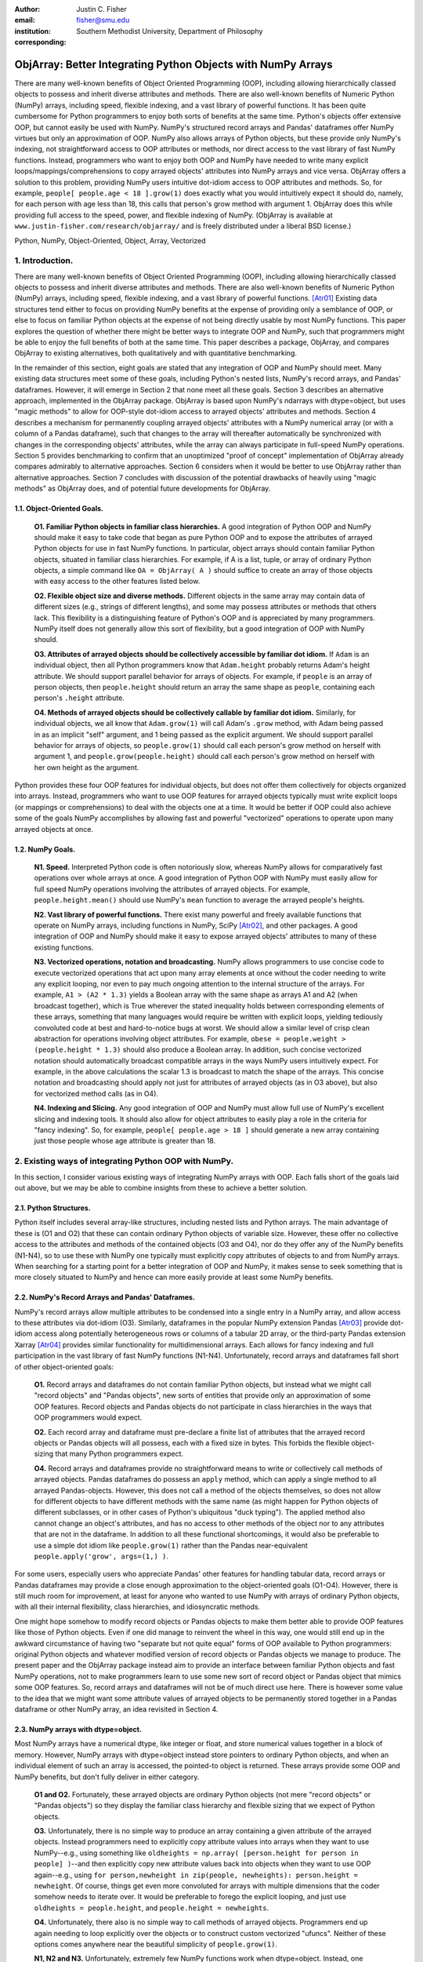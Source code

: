 :author: Justin C. Fisher
:email: fisher@smu.edu
:institution: Southern Methodist University, Department of Philosophy
:corresponding:

-------------------------------------------------------------
ObjArray: Better Integrating Python Objects with NumPy Arrays
-------------------------------------------------------------

.. class:: abstract

   There are many well-known benefits of Object Oriented Programming (OOP), including allowing hierarchically classed objects to possess and inherit diverse attributes and methods.  There are also well-known benefits of Numeric Python (NumPy) arrays, including speed, flexible indexing, and a vast library of powerful functions.  It has been quite cumbersome for Python programmers to enjoy both sorts of benefits at the same time.  Python's objects offer extensive OOP, but cannot easily be used with NumPy.  NumPy's structured record arrays and Pandas' dataframes offer NumPy virtues but only an approximation of OOP.  NumPy also allows arrays of Python objects, but these provide only NumPy's indexing, not straightforward access to OOP attributes or methods, nor direct access to the vast library of fast NumPy functions.  Instead, programmers who want to enjoy both OOP and NumPy have needed to write many explicit loops/mappings/comprehensions to copy arrayed objects' attributes into NumPy arrays and vice versa.  ObjArray offers a solution to this problem, providing NumPy users intuitive dot-idiom access to OOP attributes and methods.  So, for example, ``people[ people.age < 18 ].grow(1)`` does exactly what you would intuitively expect it should do, namely, for each person with age less than 18, this calls that person's grow method with argument 1.  ObjArray does this while providing full access to the speed, power, and flexible indexing of NumPy. (ObjArray is available at ``www.justin-fisher.com/research/objarray/`` and is freely distributed under a liberal BSD license.)
   
.. class:: keywords

   Python, NumPy, Object-Oriented, Object, Array, Vectorized

1.  Introduction.
-----------------
 
There are many well-known benefits of Object Oriented Programming (OOP), including allowing hierarchically classed objects to possess and inherit diverse attributes and methods.  There are also well-known benefits of Numeric Python (NumPy) arrays, including speed, flexible indexing, and a vast library of powerful functions. [Atr01]_  Existing data structures tend either to focus on providing NumPy benefits at the expense of providing only a semblance of OOP, or else to focus on familiar Python objects at the expense of not being directly usable by most NumPy functions.  This paper explores the question of whether there might be better ways to integrate OOP and NumPy, such that programmers might be able to enjoy the full benefits of both at the same time.  This paper describes a package, ObjArray, and compares ObjArray to existing alternatives, both qualitatively and with quantitative benchmarking.

In the remainder of this section, eight goals are stated that any integration of OOP and NumPy should meet.  Many existing data structures meet some of these goals, including Python's nested lists, NumPy's record arrays, and Pandas' dataframes.  However, it will emerge in Section 2 that none meet all these goals.  Section 3 describes an alternative approach, implemented in the ObjArray package.  ObjArray is based upon NumPy's ndarrays with dtype=object, but uses "magic methods" to allow for OOP-style dot-idiom access to arrayed objects' attributes and methods.  Section 4 describes a mechanism for permanently coupling arrayed objects' attributes with a NumPy numerical array (or with a column of a Pandas dataframe), such that changes to the array will thereafter automatically be synchronized with changes in the corresponding objects' attributes, while the array can always participate in full-speed NumPy operations.  Section 5 provides benchmarking to confirm that an unoptimized "proof of concept" implementation of ObjArray already compares admirably to alternative approaches.  Section 6 considers when it would be better to use ObjArray rather than alternative approaches.  Section 7 concludes with discussion of the potential drawbacks of heavily using "magic methods" as ObjArray does, and of potential future developments for ObjArray. 

1.1. Object-Oriented Goals.
===========================
	**O1.  Familiar Python objects in familiar class hierarchies.** A good integration of Python OOP and NumPy should make it easy to take code that began as pure Python OOP and to expose the attributes of arrayed Python objects for use in fast NumPy functions.  In particular, object arrays should contain familiar Python objects, situated in familiar class hierarchies.  For example, if A is a list, tuple, or array of ordinary Python objects, a simple command like ``OA = ObjArray( A )`` should suffice to create an array of those objects with easy access to the other features listed below. 

	**O2.  Flexible object size and diverse methods.**  Different objects in the same array may contain data of different sizes (e.g., strings of different lengths), and some may possess attributes or methods that others lack.  This flexibility is a distinguishing feature of Python's OOP and is appreciated by many programmers.  NumPy itself does not generally allow this sort of flexibility, but a good integration of OOP with NumPy should. 

	**O3.  Attributes of arrayed objects should be collectively accessible by familiar dot idiom.**  If ``Adam`` is an individual object, then all Python programmers know that ``Adam.height`` probably returns Adam's height attribute.  We should support parallel behavior for arrays of objects.  For example, if ``people`` is an array of person objects, then ``people.height`` should return an array the same shape as ``people``, containing each person's ``.height`` attribute. 

	**O4.  Methods of arrayed objects should be collectively callable by familiar dot idiom.**  Similarly, for individual objects, we all know that ``Adam.grow(1)`` will call Adam's ``.grow`` method, with Adam being passed in as an implicit "self" argument, and 1 being passed as the explicit argument.  We should support parallel behavior for arrays of objects, so ``people.grow(1)`` should call each person's grow method on herself with argument 1, and ``people.grow(people.height)`` should call each person's grow method on herself with her own height as the argument. 

Python provides these four OOP features for individual objects, but does not offer them collectively for objects organized into arrays.  Instead, programmers who want to use OOP features for arrayed objects typically must write explicit loops (or mappings or comprehensions) to deal with the objects one at a time.  It would be better if OOP could also achieve some of the goals NumPy accomplishes by allowing fast and powerful "vectorized" operations to operate upon many arrayed objects at once.

1.2.  NumPy Goals.
==================
	**N1.  Speed.**  Interpreted Python code is often notoriously slow, whereas NumPy allows for comparatively fast operations over whole arrays at once.  A good integration of Python OOP with NumPy must easily allow for full speed NumPy operations involving the attributes of arrayed objects.  For example, ``people.height.mean()`` should use NumPy's ``mean`` function to average the arrayed people's heights.

	**N2.  Vast library of powerful functions.**  There exist many powerful and freely available functions that operate on NumPy arrays, including functions in NumPy, SciPy [Atr02]_, and other packages.  A good integration of OOP and NumPy should make it easy to expose arrayed objects' attributes to many of these existing functions.

	**N3.  Vectorized operations, notation and broadcasting.**  NumPy allows programmers to use concise code to execute vectorized operations that act upon many array elements at once without the coder needing to write any explicit looping, nor even to pay much ongoing attention to the internal structure of the arrays.  For example, ``A1 > (A2 * 1.3)`` yields a Boolean array with the same shape as arrays A1 and A2 (when broadcast together), which is True wherever the stated inequality holds between corresponding elements of these arrays, something that many languages would require be written with explicit loops, yielding tediously convoluted code at best and hard-to-notice bugs at worst.  We should allow a similar level of crisp clean abstraction for operations involving object attributes.  For example, ``obese = people.weight > (people.height * 1.3)`` should also produce a Boolean array.  In addition, such concise vectorized notation should automatically broadcast compatible arrays in the ways NumPy users intuitively expect.  For example, in the above calculations the scalar 1.3 is broadcast to match the shape of the arrays.  This concise notation and broadcasting should apply not just for attributes of arrayed objects (as in O3 above), but also for vectorized method calls (as in O4).

	**N4.  Indexing and Slicing.**  Any good integration of OOP and NumPy must allow full use of NumPy's excellent slicing and indexing tools.  It should also allow for object attributes to easily play a role in the criteria for "fancy indexing".  So, for example, ``people[ people.age > 18 ]`` should generate a new array containing just those people whose age attribute is greater than 18. 

2.  Existing ways of integrating Python OOP with NumPy.
-------------------------------------------------------
In this section, I consider various existing ways of integrating NumPy arrays with OOP.  Each falls short of the goals laid out above, but we may be able to combine insights from these to achieve a better solution.

2.1.  Python Structures.  
========================
Python itself includes several array-like structures, including nested lists and Python arrays.  The main advantage of these is (O1 and O2) that these can contain ordinary Python objects of variable size.  However, these offer no collective access to the attributes and methods of the contained objects (O3 and O4), nor do they offer any of the NumPy benefits (N1-N4), so to use these with NumPy one typically must explicitly copy attributes of objects to and from NumPy arrays.  When searching for a starting point for a better integration of OOP and NumPy, it makes sense to seek something that is more closely situated to NumPy and hence can more easily provide at least some NumPy benefits.

2.2.  NumPy's Record Arrays and Pandas' Dataframes.  
===================================================
NumPy's record arrays allow multiple attributes to be condensed into a single entry in a NumPy array, and allow access to these attributes via dot-idiom (O3).  Similarly, dataframes in the popular NumPy extension Pandas [Atr03]_ provide dot-idiom access along potentially heterogeneous rows  or columns of a tabular 2D array, or the third-party Pandas extension Xarray [Atr04]_ provides similar functionality for multidimensional arrays.  Each allows for fancy indexing and full participation in the vast library of fast NumPy functions (N1-N4).  Unfortunately, record arrays and dataframes fall short of other object-oriented goals:

	**O1.**  Record arrays and dataframes do not contain familiar Python objects, but instead what we might call "record objects" and "Pandas objects", new sorts of entities that provide only an approximation of some OOP features.  Record objects and Pandas objects do not participate in class hierarchies in the ways that OOP programmers would expect.

	**O2.**  Each record array and dataframe must pre-declare a finite list of attributes that the arrayed record objects or Pandas objects will all possess, each with a fixed size in bytes.  This forbids the flexible object-sizing that many Python programmers expect.

	**O4.**  Record arrays and dataframes provide no straightforward means to write or collectively call methods of arrayed objects.  Pandas dataframes do possess an ``apply`` method, which can apply a single method to all arrayed Pandas-objects.  However, this does not call a method of the objects themselves, so does not allow for different objects to have different methods with the same name (as might happen for Python objects of different subclasses, or in other cases of Python's ubiquitous "duck typing").  The applied method also cannot change an object's attributes, and has no access to other methods of the object nor to any attributes that are not in the dataframe.  In addition to all these functional shortcomings, it would also be preferable to use a simple dot idiom like ``people.grow(1)`` rather than the Pandas near-equivalent ``people.apply('grow', args=(1,) )``. 

For some users, especially users who appreciate Pandas' other features for handling tabular data, record arrays or Pandas dataframes may provide a close enough approximation to the object-oriented goals (O1-O4).  However, there is still much room for improvement, at least for anyone who wanted to use NumPy with arrays of ordinary Python objects, with all their internal flexibility, class hierarchies, and idiosyncratic methods.

One might hope somehow to modify record objects or Pandas objects to make them better able to provide OOP features like those of Python objects.  Even if one did manage to reinvent the wheel in this way, one would still end up in the awkward circumstance of having two "separate but not quite equal" forms of OOP available to Python programmers:  original Python objects and whatever modified version of record objects or Pandas objects we manage to produce.  The present paper and the ObjArray package instead aim to provide an interface between familiar Python objects and fast NumPy operations, not to make programmers learn to use some new sort of record object or Pandas object that mimics some OOP features.  So, record arrays and dataframes will not be of much direct use here.  There is however some value to the idea that we might want some attribute values of arrayed objects to be permanently stored together in a Pandas dataframe or other NumPy array, an idea revisited in Section 4.

2.3.  NumPy arrays with dtype=object.
=====================================
Most NumPy arrays have a numerical dtype, like integer or float, and store numerical values together in a block of memory.  However, NumPy arrays with dtype=object instead store pointers to ordinary Python objects, and when an individual element of such an array is accessed, the pointed-to object is returned.  These arrays provide some OOP and NumPy benefits, but don't fully deliver in either category.

	**O1 and O2.**  Fortunately, these arrayed objects are ordinary Python objects (not mere "record objects" or "Pandas objects") so they display the familiar class hierarchy and flexible sizing that we expect of Python objects.

	**O3.**  Unfortunately, there is no simple way to produce an array containing a given attribute of the arrayed objects.  Instead programmers need to explicitly copy attribute values into arrays when they want to use NumPy--e.g., using something like ``oldheights = np.array( [person.height for person in people] )``--and then explicitly copy new attribute values back into objects when they want to use OOP again--e.g.,  using ``for person,newheight in zip(people, newheights): person.height = newheight``.  Of course, things get even more convoluted for arrays with multiple dimensions that the coder somehow needs to iterate over.  It would be preferable to forego the explicit looping, and just use ``oldheights = people.height``, and ``people.height = newheights``. 

	**O4.**  Unfortunately, there also is no simple way to call methods of arrayed objects.  Programmers end up again needing to loop explicitly over the objects or to construct custom vectorized "ufuncs".  Neither of these options comes anywhere near the beautiful simplicity of ``people.grow(1)``.

	**N1, N2 and N3.**  Unfortunately, extremely few NumPy functions work when dtype=object.  Instead, one typically must first explicitly construct new arrays with numerical dtypes, as in O3.

	**N4.**  Fortunately, NumPy's slicing and indexing generally ignore the dtype of array elements, so can be used on arrays of dtype=object.  Unfortunately, there is no straightforward way to use object attributes as a criterion in "fancy indexing", without again using explicit loops as in O3.

Pessimists might view the preceding as a "glass half empty."  NumPy arrays with dtype=object lack many features we expect from NumPy arrays, and force us to write numerous loops to copy values out of arrayed objects into "real" NumPy arrays when we want to do fast NumPy operations and then to copy updated values back into objects when we want to do OOP again.  This "half empty" feeling leads many NumPy programmers to eschew object arrays and the comforts of OOP, and instead to settle for the austere efficiency of forcing everything into numerical arrays as much as possible.

Optimists might instead see this as a "glass half full."  Arrays with dtype=object are arrays of ordinary Python objects with their class hierarchy (O1) and highly flexible internal structure (O2).  They also provide flexible NumPy slicing (N4).  The main ways this solution falls short involve the explicit loops programmers must use (O4) to call methods of all arrayed objects, and (O3) to copy objects' attribute values to and from arrays whenever they want to switch between fast NumPy operations and convenient OOP.  Fortunately, many of these  explicit loops do the very same things, so it is quite straightforward to automate them.  And part of the (perhaps diabolical) genius of Python is that it allows "magic methods" that hide heavy-duty automation behind innocuous-looking syntax.  So, all we need to make our "glass almost entirely full" is just to create magic methods that provide clean, intuitive syntax for doing the same things that all these explicit loops were doing.  (Better still, one could also devise ways to minimize how often such automated operations actually will need to loop through and copy a lot of data--more on that in section 4.)  

3.  Ad Hoc Transfers and Method Calling.
----------------------------------------
Drawing upon the optimistic "glass half full" perspective from the preceding section, the ObjArray package employs NumPy arrays with dtype=object.  ObjArrays will typically be created by ``OA = ObjArray(A)``, where A can be any list, tuple, or array of Python objects.  This returns a view of A as a NumPy ndarray of subclass ObjArray and dtype=object.  

ObjArray employs various "magic methods" to enable dot-idiom access to the attributes and methods of arrayed objects.  This access comes in two forms.  Ad hoc methods (discussed in this section) iterate through an ObjArray doing something appropriate with each object, in much the same manner as the explicit loops described in section 2.3.  Since such looping is relatively slow (on NumPy timescales), ad hoc methods are best used in moderation--e.g., once to copy attribute values of arrayed objects into one or more NumPy arrays upon which to perform a batch of intensive calculations, and once again to copy values from an output array back to the attribute values of Python objects.  Coupled buffers (described in Section 4) allow us to dispense with much of this repeated copying back-and-forth, but lack some flexibility of ad hoc methods.  

3.1. Ad Hoc reading.
====================
Ad hoc reading aims to meet goal O3: reading the values of a particular attribute of arrayed objects and packaging these together into an array that can participate in fast NumPy operations.  For example, this will allow ``people.height`` to yield an array with the same shape as ``people``, each of whose elements is the ``.height`` attribute of the corresponding person.

To allow this, the class ObjArray has a special ``__getattr__`` method that catches all failed attempts to retrieve an attribute from any ObjArray itself, and instead redirects those attempts to retrieve that attribute from the various objects in the ObjArray and to package those attribute values together in a new array.  If OA is an ObjArray, then ``values = OA.x`` will return a new array whose initial dimensions match OA and whose contents match the corresponding ``.x`` attribute-instances for the objects in OA, including whatever dimensions those instances have.  For example, if OA is a 5x5 ObjArray, and each ``.x`` instance is a 3x3 array of integers, then ``OA.x`` would return a 5x5x3x3 array of integers.  The shape and dtype of attribute instances is automatically determined by sampling a member of OA, or you can manually specify these with keyword arguments, via the more verbose ``OA.read_attr(attr_name, shape=None, dtype=None, default_value=None)``.  The returned array will employ the specified/sampled shape and dtype, and objects' attribute values will be broadcast and recast to fit that shape and dtype wherever possible (and will generate an error otherwise).  If an arrayed object lacks the relevant attribute, it will be replaced with ``default_value``, if given; otherwise an error will be generated.  This more verbose command can also be used to read past an existing attribute of an ObjArray itself to get an ad hoc reading of attributes of its members:  e.g., ``OA.shape`` will return OA's own .shape attribute, whereas ``OA.read_attr('shape')`` will return an array of the .shape attributes of OA's objects.

Ad hoc read operations support slicing in two ways.  First, you can slice OA itself before reading, e.g., ``values = OA[0:2].x``.  Since a slice of an ObjArray is another ObjArray, slices support ad hoc reading too.  Second you can slice the array produced by ad hoc reading, e.g., ``values = OA.x[0:2]``.  The former way is often preferable because it reduces the number of items that ad hoc reading must iterate through, but only the latter way allows you to slice into the internal structure of attribute instances if they are arrays themselves.  You can use both ways of slicing in rapid succession, so long as you pay careful attention to the shapes of the two arrays you'll be slicing. 

3.2.  Ad hoc writing.
=====================
``OA.x = newvalues`` is the converse ad hoc write operation.  It broadcasts newvalues to match the shape of OA, and then stores those values as the ``.x`` attribute instances of the corresponding objects of OA.  For example, ``people.height = 50`` would set everyone's height to 50, and ``people.height = people.height+1`` combines ad hoc reading of old heights and ad hoc writing of new incremented heights (or ``people.height += 1`` works fine too).

Unfortunately, the Python language forces writing to be more complicated than reading.  For ad hoc reading, the class ObjArray defines a blanket ``__getattr__`` method that triggers only upon a failed attempt to retrieve any attribute from an ObjArray itself.  This allows attempts to read ordinary attributes of arrays, like ``OA.shape``, to happen at full speed.  Unfortunately Python has no parallel blanket ``__setattr__`` method that triggers only in cases where an attribute does not already exist.  One could override ObjArray's ``__setattr__`` method, but doing so would slightly slow all attempts to set an ObjArray's own attributes, including its NumPy attributes.  For most purposes, this slowdown might be negligible, especially because arrays with dtype=object usually don't participate in many time-sensitive operations anyway.  Even if one opted to embrace this slowdown, it still would be difficult to distinguish attempts to set a new attribute of the ObjArray itself from attempts to set a new attribute of the arrayed objects.  

For these reasons, ObjArray's dot idiom for ad hoc writing requires some form of prior declaration that an attribute name is to be treated as a writeable attribute of arrayed objects, rather than as a writeable attribute of the ObjArray itself.  This prior declaration can be done explicitly in ObjArray creation (e.g., with ``people = ObjArray(list_of_persons, attributes=('age','height') )`` ).  More often, the prior declaration is done implicitly: e.g., ad hoc reading an attribute implicitly declares it to be eligible for later writing.  Explicit and implicit declarations both cause a factory to create a new property for the class ObjArray (or for whatever subclass of this you create and employ) whose ``__set__`` method intercepts attempts to set ``OA.x`` and redirects and broadcasts these to the ``.x`` attributes of the arrayed objects (except when ``OA.__dict__`` already contains an entry for 'x', in which case that is modified).  ObjArray gives precedence to existing attributes of arrays like ``.shape``, so object attributes with the same name as array attributes cannot be collectively accessed by dot-idiom, but they can still be collectively accessed by the more verbose ``OA.read_attr('shape')`` and ``OA.write_attr('shape', new_shape)``.

3.3.  Ad hoc method calling.
============================
A third type of ObjArray ad hoc operation allows one to use a single command to call a method of each arrayed object with NumPy-style broadcasting of arguments (goal O4).  This allows ``people.grow(1)`` to call each person's ``.grow`` method with the argument 1 automatically broadcast across the array, and it allows ``people.grow( people.height )`` to call each person's ``.grow`` method with her own ``.height`` as the argument.  The outputs returned by the called methods are collected together in an array and returned.  This allows for crisp, clean, easy-to-debug code (satisfying goal N3).

4.  Coupled Buffers.
--------------------
The above ad hoc operations are fairly slow by NumPy standards, because each must iterate through all objects in an ObjArray.  This slowdown will likely be minor in comparison to OOP Python operations done on many objects.  However, in cases where one frequently wants to access and update information from both object-side and array-side, a coupled buffer can provide much better performance.  

Coupled buffers imitate one of the best features of NumPy's record arrays and Pandas' dataframes (section 2.2), namely the idea of permanently storing the attribute values for arrayed objects together in an array themselves, where they'll always be ready to participate in fast NumPy operations, with no need ever to loop through all the objects themselves to copy their attributes to or from a separate array.  Record arrays used this arrangement for all attributes of the record-objects, which forced these objects to have only a pre-specified number of attributes with pre-specified byte-size, and thereby violated (O2) our desire for flexible object-size.  ObjArray's coupled buffers avoid this forced rigidity by coupling only select attributes, which allows that objects may possess other (uncoupled) attributes of varying size, and that some objects in an array may possess (uncoupled) attributes that others lack.  

4.1.  Coupling NumPy Arrays.
============================

The easiest way to create a coupled buffer is with ``B = OA.new_coupled_buffer( 'x' )``.  This creates a new "buffer" array by a process much like ad hoc reading, copying each object's ``.x`` attribute value into the corresponding part of the buffer.  Then each object's attribute instance is effectively replaced with a NumPy view of the appropriate part of the buffer.  The result is that any subsequent changes to an object's ``.x`` attribute will automatically update the coupled portion of the buffer, and conversely any changes in the buffer will automatically be accessible from the corresponding objects' attributes, all without any additional steps from the programmer.  In effect, this will have relocated all attribute instances to be contiguous in memory in the buffer, which allows them to participate in all sorts of fast NumPy operations. The buffer will also be set as OA's own ``__dict__`` entry for 'x' (and this ``__dict__`` entry will be deferred to by the ``.x`` descriptor of the ObjArray class, which we saw above was needed to allow ad hoc writing), so subsequent retrievals of ``OA.x`` will quickly return the buffer rather than doing slow ad hoc reading, and hence you can continue referring to it as ``OA.x`` if you like without any notable loss of speed.  (See Figure 1.)

.. figure:: figure1.png
   :align: center
   :figclass: w

   **Depiction of an ObjArray OA whose .x attribute is coupled to buffer B.**  Like any ndarray, OA stores its indexed data in a contiguous block of memory: OA\[0]...OA\[N].  Since OA has dtype=object, this data consists of pointers to the Python objects arrayed "within" OA:  Obj0, Obj1, ... ObjN.  OA also has its own attribute OA.x, which is a view of the entire buffer B.  During coupling, each arrayed object's .x attribute is made to be a property that provides a view of the corresponding portion of the buffer.  When an object's .x property is read, the corresponding buffer content is returned, and when that .x property is set to a new value, the new value is stored in the buffer.  Hence any changes to the buffer automatically appear as changes to object attributes and vice versa.
  
Coupling to an existing array is allowed via ``OA.couple_to_array(attr_name, A)``.  This can be especially useful if you already have the values that you want for an attribute, especially one that doesn't exist yet in some or all of the objects, and/or if you want to ensure that the buffer for some ``OA.x`` will be located contiguously in memory with some other data, e.g., the buffer for some other ``OA.y``, as such contiguity can be useful for some NumPy operations. For this latter usage, you would typically first allocate a double-sized buffer, then manually couple half of it to ``'x'`` and the other half to ``'y'``.

Each attribute of each object can be coupled to only one buffer at a time!  To be coupled to a buffer, an object's attribute would need to store its value contiguously to those of the other objects in the same ObjArray, and that is (typically) incompatible with also storing its value contiguously to those of other objects in some other ObjArray. It is fine to have the same object be a member of multiple ObjArrays, but, for each attribute, no more than one of those ObjArrays should be coupled.  Best practice will usually be, for each attribute, to find the one array of objects you'll most often want to do vectorized NumPy operations on (or on slices from it) and couple that array, and then use ad hoc operations to read from or write to any other ObjArrays involving those same objects.  

Coupling an object's attribute to a buffer creates a property with the same name in that object's class. (It would have been ideal to give this property just to the arrayed objects themselves, but one constraint of the Python language is that properties must be defined for classes, not their members.) This property is needed to ensure that attempts to set a coupled attribute instance won't break the coupling (when an object's attribute is assigned a new value, that new value should be put into the buffer, not displace the object's view of that subbuffer), and to allow attribute retrieval to yield a scalar value (rather than a tiny subarray containing just the scalar, which is technically what scalar attributes actually get coupled to). This new property will attempt to be as invisible as possible.  However, this precludes coupling "attributes" that were actually properties already. Typically you wouldn't want to do this anyway, because properties are useful for redirecting attempts to get/set them to third parties, whereas the point of coupling is instead to redirect such attempts to the buffer.  Also, the main advantage of coupling is that fast NumPy operations can alter the buffer and thereby effectively alter object attributes without needing to call anything like a ``__set__`` method for each object, whereas settable properties are intended to call a ``__set__`` method whenever an object's property is set to a new value, which would be so slow as to defeat the purpose of coupling.

Coupled buffers experience no slowdown at all for NumPy operations on the buffers, which are usually the operations for which speed is most crucial (goal N1).  Coupling may cause slight slowdown accessing or changing attributes from the object side though, because these operations are redirected to the relevant portion of the buffer.  This slowdown might be significant by NumPy standards, but not by the standards usually applicable for Python code that operates on objects one at a time.  

4.2.  Coupling Pandas Dataframes and SQL-Style Queries.
=======================================================

Pandas' ``dataframe`` is a subclass of NumPy's ``ndarray``, so slices of dataframes are themselves NumPy arrays, and hence can be coupled to ObjArray attributes, e.g. using ``OA.couple_to_array('x', df.x)``.  Hence, Pandas users can straight-forwardly employ ObjArray too.  (Future versions of ObjArray may further streamline this integration, e.g., allowing coupling of multiple attributes at once, or even coupling all attributes labeled in a dataframe.)  Coupled dataframes can allow Pandas users to write full-fledged OOP code, and to have its execution automatically produce the appropriate changes in a dataframe, while changes in the dataframe similarly automatically effectively produce changes in object attributes.  This also allows Pandas users to employ objects that participate in class hierarchies, that possess some (non-coupled) attributes of arbitrary size, and that possess other (coupled) attributes that are situated in a dataframe for fast NumPy or Pandas operations. 

This form of coupling can also allow for SQL-style queries of attributes of objects in an ObjArray, using Crouching Alchemy Hidden Pandas to query the coupled dataframe. [Atr05]_ This would allow one to deal with arrayed objects as Python objects, and/or to access their attributes as NumPy arrays or Pandas Dataframes, and/or to query them SQL-style, with all synchronization between these different views of the same underlying data being done automatically behind the scenes.

5.  Benchmarking.
-----------------
Everything described above is implemented in the ObjArray package (available at ``www.justin-fisher.com/research/objarray/`` and freely distributed "as is" under a liberal BSD license).  This implementation is in pure Python 3.5, with use of NumPy iterators and broadcasting.  This provides a positive "proof of concept" showing that the eight goals described above can all be met.  This proof of concept is already quite useful for many purposes.  Although little effort has been made to optimize this proof of concept, benchmarking results may still be of some interest.  Unfortunately, straight-forward comparisons are somewhat difficult to make, in large part because the claimed advantages of ObjArray often involve offering brief familiar syntax for tasks that other approaches either cannot perform at all, or can perform only using longer or less familiar syntax.  For this reason, time comparisons capture at best a part of the story.  Still, it may at least be heartening to see that ObjArray performs quite well in time comparisons.

The following tests were all run on an Intel i7 3.4Ghz processor running Windows 7 and CPython 3.5.  Reported times are the minimum time needed in ten repeated trials.  Unless otherwise specified, array shape is 1000 x 1000 (aside from the Pandas dataframe which is limited to being 2D, with one dimension being reserved for the attributes, so its other dimension is set to 1,000,000 to encompass the same number of objects).  All numbers are 64-bit floating point.  

5.1. Reading Benchmarks. 
========================

For each approach, benchmarking begins with information stored in the default format for an array of objects in that approach, and then an array containing the .x attribute of each object is constructed or retrieved.  We should expect that the three formats that store object attributes contiguously in NumPy arrays (i.e. record arrays, data frames, and coupled buffers) will be near-instantaneous, while the approaches that instead store their data in some other format should be comparatively slow.

.. table:: Reading Benchmarks. :label:`rtable`

   +----------------------------------+--------------+
   | *ObjArray Coupled Buffer*        | 0.0006 ms    |
   +----------------------------------+--------------+
   | *Pandas Dataframe*               | 0.0094 ms    |
   +----------------------------------+--------------+
   | *NumPy Record Array*             | 0.0187 ms    |
   +----------------------------------+--------------+
   | *Dtype=object, loop via ndindex* | 914.3398 ms  |
   +----------------------------------+--------------+
   | *ObjArray ad hoc reading*        | 1044.3318 ms |
   +----------------------------------+--------------+

   
As expected the top three are near-instantaneous.  Coupled buffers are fastest, because coupled buffers retain a direct link to the array to be returned, wheres record arrays and dataframes instead must slice this out of a larger array.  It may be worth reiterating though, that record arrays and dataframes do not contain ordinary Python objects, so they traded away a great deal of OOP flexibility for their speed.  ObjArray coupled buffers are the top performer overall, and are approximately a million times faster than any alternative that also employs ordinary Python objects.

The bottom two approaches both use NumPy's ndindex to govern their iteration.  ObjArray's ad hoc reading is a bit slower than a manually written ndindex loop, due to overhead that enables ObjArray to handle a more general range of cases.  Still, these differences are quite small, and may be offset by ObjArray's ease of usage, allowing us to write ``OA.x`` rather than needing first to create an output array and then populate it with an explicit loop like ``for i in np.ndindex(OA.shape): output[i]=OA[i].x``.

For full disclosure, benchmarking also revealed that nested Python ``for`` loops are actually faster than ndindex, often by a factor of 3.  Unfortunately, nested for loops do not generalize easily to arbitrary numbers of dimensions, so cannot provide a straightforward general solution.  Still, this indicates that optimization could improve the performance of ObjArray's ad hoc iterations, e.g., by using nested for loops for common small numbers of dimensions, and reserving ndindex for unusual large numbers of dimensions.  Such optimization would make ObjArray's own code much longer and less readable. Since the current version of ObjArray is intended mostly as a proof of concept, this sort of optimization has not been attempted. Future versions may employ this form of optimization, or perhaps better, may reimplement these iterations in C.

It also should be acknowledged that initially coupling an array itself takes time, on the same order of magnitude as ad hoc reading. If an attribute of arrayed objects will be copied to or from an array at least several times, coupling will outperform ad hoc reading.  However, it would take a large number of repetitions for the slight speed advantage coupled buffers enjoy over record arrays and dataframes to overcome the increased upfront costs, though for many real-time processing purposes it is desirable to shift as much processing as possible up front (to the "loading screen") to minimize on-the-fly costs, which is precisely what coupled buffers do.  So, coupled buffers may or may not be preferable for speed reasons.  Regardless, coupled buffers enjoy the significant advantage of enabling the use of familiar Python objects, rather than "record objects" or "Pandas objects".

5.2. Writing Benchmarks. 
========================

For each approach, we begin with a NumPy array containing new values, and an array of objects stored in the default value for that approach, and then copy the new values in to overwrite the .x attribute of those objects.  We should expect that there will still be some advantage for the three approaches that store object attributes contiguously in NumPy arrays and use NumPy's C-routines to perform the copying.  However, every approach will require some time to copy the new values, so the differences between approaches should be less striking.  

.. table:: Writing Benchmarks. :label:`wtable`

   +----------------------------------+-------------+
   | *ObjArray Coupled Buffer*        | 0.69 ms     |
   +----------------------------------+-------------+
   | *NumPy Record Array*             | 2.81 ms     |
   +----------------------------------+-------------+
   | *Pandas Dataframe*               | 8.23 ms     |
   +----------------------------------+-------------+
   | *ObjArray ad hoc writing*        | 724.69 ms   |
   +----------------------------------+-------------+
   | *Dtype=object, loop via ndindex* | 840.26 ms   |
   +----------------------------------+-------------+
   

The results are as expected and qualitatively similar to the reading tests above.  One interesting difference is that ObjArray's ad hoc writing is now slightly faster than a manual loop using ndindex.  This difference is attributable to ObjArray's utilizing a multi-indexing option of ndindex, whereas the tested manual loop instead took a simpler form more likely to be produced by someone who wrote this manually: ``for i in np.ndindex(OA.shape): OA[i].x=new_vals[i]``  
	
5.3. Method-Calling Benchmarks. 
===============================

Method-calling is difficult to benchmark, because only ObjArray and Pandas provide a notation for collective calling methods of objects.  For the other approaches, a manually written loop using ndindex was used.  As noted in Section 2, Pandas' ``apply`` has severe limits in functionality, so the present test was restricted to stay within those limits.  The present test is intended to time the overhead used in generating iterated method calls, not the time consumed within the method calls themselves, so a quite simple method was tested, one that simply returned the product of an object's .x, .y, and .z attributes.  For approaches that employ ordinary Python objects, this was a method of the objects themselves.  For record arrays and Pandas dataframes, the called method was instead a separate function which could accept a record object or Pandas-object as its argument.  

.. table:: Method-Calling Benchmarks. :label:`mctable`

   +------------------------------------------+--------------+
   | *Dtype=object, loop via ndindex*         | 2.3 seconds  | 
   +------------------------------------------+--------------+
   | *ObjArray call with pre-buffered method* | 6.8 seconds  |
   +------------------------------------------+--------------+
   | *ObjArray ad hoc calling*                | 7.9 seconds  |
   +------------------------------------------+--------------+
   | *NumPy Record Array*                     | 20.0 seconds |
   +------------------------------------------+--------------+
   | *Pandas Dataframe apply*                 | 48.7 seconds |
   +------------------------------------------+--------------+

   
Note the shift in units from milliseconds in the earlier tests to seconds here.  These results are all orders of magnitude slower than the reading and writing tests above, due mostly to Python's overhead in making repeated method calls.  Record arrays and especially Pandas dataframes are exceptionally slow, due to the costs of generating individual record-objects or Pandas-objects to pass as arguments to a method. (Pandas' ``apply`` offers a ``raw=True`` setting that passes simple ndarrays as the argument to the applied method rather than full-fledged Pandas objects.  This yields competitive speed, but at the significant cost of no longer allowing the applied method to use dot-idiom for object attributes.)  The other three results are all based upon arrays with dtype=object.  A manual loop is somewhat faster than ObjArray's implementation, because ObjArray includes overhead to allow for a much broader range of cases, including cases where an arbitrary number of arguments may need to be broadcast or iterated over to be sent as arguments to the respective method calls.  ObjArray can achieve some speedup in calling by pre-buffering an ObjArray containing the relevant methods of the respective objects, which eliminates the need to create this array on the fly.  Python evaluates ``OA.method(args)`` by first evaluating ``OA.method`` and then calling the resulting entity's ``__call__`` method with the given arguments.  Pre-buffering ``OA.method`` eliminates the need for that first step, and thereby saves a second as compared to simple ad hoc calling, a result compatible with the ad hoc reading test above, which also took approximately a second.  (Future versions of ObjArray may allow pre-declaration or automatic detection of methods, which could achieve this same speedup without any need for explicit pre-buffering on the part of the programmer.)

6.  When (and when not) to use ObjArray.
----------------------------------------

ObjArray will be useful only in cases where one has multiple objects that are usefully considered as Python objects, and whose attributes may be usefully arranged in NumPy arrays.  The most common reasons for it to be useful to arrange objects in arrays is to make use of fast NumPy functions or useful NumPy indexing.  One common reason for it to be useful to employ ordinary Python objects is that many programmers are already adept at OOP, and may even develop code with OOP and then later decide seek to integrate it with NumPy.  In addition, OOP allows flexibility for dealing with heterogeneous objects, especially ones that fall into a class hierarchy, using "duck-typing" to enable these diverse objects to be used together.  In cases where arrayed objects are instead quite homogeneous--e.g., the case in which each object has just the same three numerical attributes--there will be comparatively little reason to treat these as Python objects, rather than just as record objects or rows in a numerical array.

Ordinary Python objects typically consume more memory and processor time than would the same data in numerical arrays, so ObjArray also will be useful only in cases where space and time considerations allow this expense.  ObjArray's coupled buffers allow the full speed of numerical arrays for on-the-fly NumPy operations but incur a cost at initial coupling, which may be prohibitive.  Because altering or re-initiating a coupling is comparatively expensive, coupled buffers also may be unsuitable for arrays that will frequently be reordered, e.g., by sorting.  In these cases it may be preferable just to use numerical arrays.  

The preceding section revealed that collective method-calling in Python is especially slow in comparison to other collective array operations, regardless of whether one uses ObjArray or numerical arrays, so time considerations may weigh in favor of rewriting operations that might have been written with collective method-calling as a series of fast vectorized NumPy operations instead.  The more methods that will be vectorized in this way, the less reason there would be to retain the ability to view the data as Python objects, and eventually it may be preferable simply to view the data just as a numerical array.

These tradeoffs may be illustrated by considering different computational models of neural networks.  Some neural network models involve very large homogeneous networks, where each neuron has the same few numerical attributes, and each is fully connected to all neurons in the next layer.  This case would probably be best suited for implementation using just numerical arrays, because the large number of neurons involved will weigh in favor of preserving efficiency in memory space and processor time, and because the homogeneity will allow one-size-fits-all vectorized NumPy operations to operate upon whole arrays at once.

In contrast, other neural network models are much more heterogeneous, e.g., models that employ different classes and subclasses of neurons observed in living animals' nervous systems.  In heterogeneous neurons, some neurons possess methods or attributes (including sparse connections to other neurons) that most other neurons lack, so it would be very difficult to fit these efficiently in the same large numerical array, and it would be very difficult to write one-size-fits-all vectorized NumPy operations to operate upon them all.  This heterogeneity may be naturally represented using OOP, especially when the different neurons fall in a hierarchy of classes and subclasses.  Heterogeneous neural network models often involve fewer neurons and/or are used in circumstances where fine-grained correspondence to empirical observation is more important than running speed.  This would be a prime use case for ObjArray, which can easily accommodate diversity and hierarchical classing among neurons, and also can allow convenient dot-idiom notation for accessing common attributes or methods that are defined, perhaps in different ways, for each individual neuron. (Indeed the author's own work with the latter sort of neural network is part of what sparked the development of ObjArray.)

7.  The perils of dark magic and a vision of the future.
--------------------------------------------------------

ObjArray provides a positive "proof of concept" showing that the eight goals described above can all be met in a way that performs competitively against alternative approaches, especially when we compare coupled buffers to other approaches employing ordinary Python objects.  This proof of concept is already quite useful for many purposes.  However, performance probably could be further optimized, perhaps by streamlining Python code, or especially by re-implementing inner loops in C to interface more directly with the inner workings of NumPy.  The code is profusely commented, so it should be fairly straightforward for other developers to modify as they please (though the author would appreciate being informed of bug-fixes or improvements).  

Care has been taken to ensure that the "magic methods" ObjArray uses won't be intrusive and won't do anything much different from what one would intuitively expect they should do.  However, such "dark magic" (as it is sometimes pejoratively called) can come with real costs, potentially hiding unexpectedly complex behavior underneath misleadingly simple syntax, which sometimes makes bugs difficult to trace.  It is possible that not all the problematic interactions have yet been foreseen between the various hidden properties ObjArray employs and the many scenarios of use to which ObjArrays might be put.  It will probably take public discussion and widespread testing to identify all these problematic interactions, and to find good remedies (or at least clear cautionary warnings) for them.  

The ideal destination for ObjArray would be for a future version of it to be adopted as a subpackage within NumPy itself (e.g., as ``numpy.objarray``).  It could be incorporated pretty much as is, and would likely be fairly useful to many users as a much more convenient way to make good use of NumPy arrays with dtype=object, providing these arrays with dot-idiom attribute access closely paralleling that which NumPy already provides for record arrays, and that which Pandas already provides for its dataframes.  It would likely be sensible, though, to have this undergo public discussion first, and/or for developers who better understand the under-the-hood workings of NumPy to optimize ObjArray's inner loops in C.

Even without further optimization, this proof of concept already works well enough to be useful in generating code that is simple, intuitive and quite fast.  This demonstrates that the rewards to be gained through this "dark magic" likely will be worth the costs.  Of course, that's what practitioners of dark magic always say.

References
----------
.. [Atr01] Stefan van der Walt, S. Chris Colbert and Gaël Varoquaux. The NumPy Array: A Structure for Efficient 
           Numerical Computation, Computing in Science & Engineering, 13, 22-30 (2011)

.. [Atr02] Jones E, Oliphant E, Peterson P, et al. SciPy: Open Source Scientific Tools for 
           Python, 2001-, http://www.scipy.org/ [Online; accessed 2016-07-30].
           
.. [Atr03] Wes McKinney. Data Structures for Statistical Computing in Python, Proceedings of the 9th Python in Science Conference, 51-56 (2010)

.. [Atr04] Hoyer, S., Hamman, J. (In preparation). Xarray: N-D labeled arrays and datasets in Python. Journal of Open Research Software.

.. [Atr05] Bayer, M.  Crouching Alchemist Hidden Pandas (CALCHIPAN), https://bitbucket.org/zzzeek/calchipan/ [Online; accessed 2016-08-07].
           
